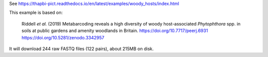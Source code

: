 See https://thapbi-pict.readthedocs.io/en/latest/examples/woody_hosts/index.html

This example is based on:

    Riddell *et al.* (2019) Metabarcoding reveals a high diversity of woody
    host-associated *Phytophthora* spp. in soils at public gardens and amenity
    woodlands in Britain.
    https://doi.org/10.7717/peerj.6931
    https://doi.org/10.5281/zenodo.3342957

It will download 244 raw FASTQ files (122 pairs), about 215MB on disk.
